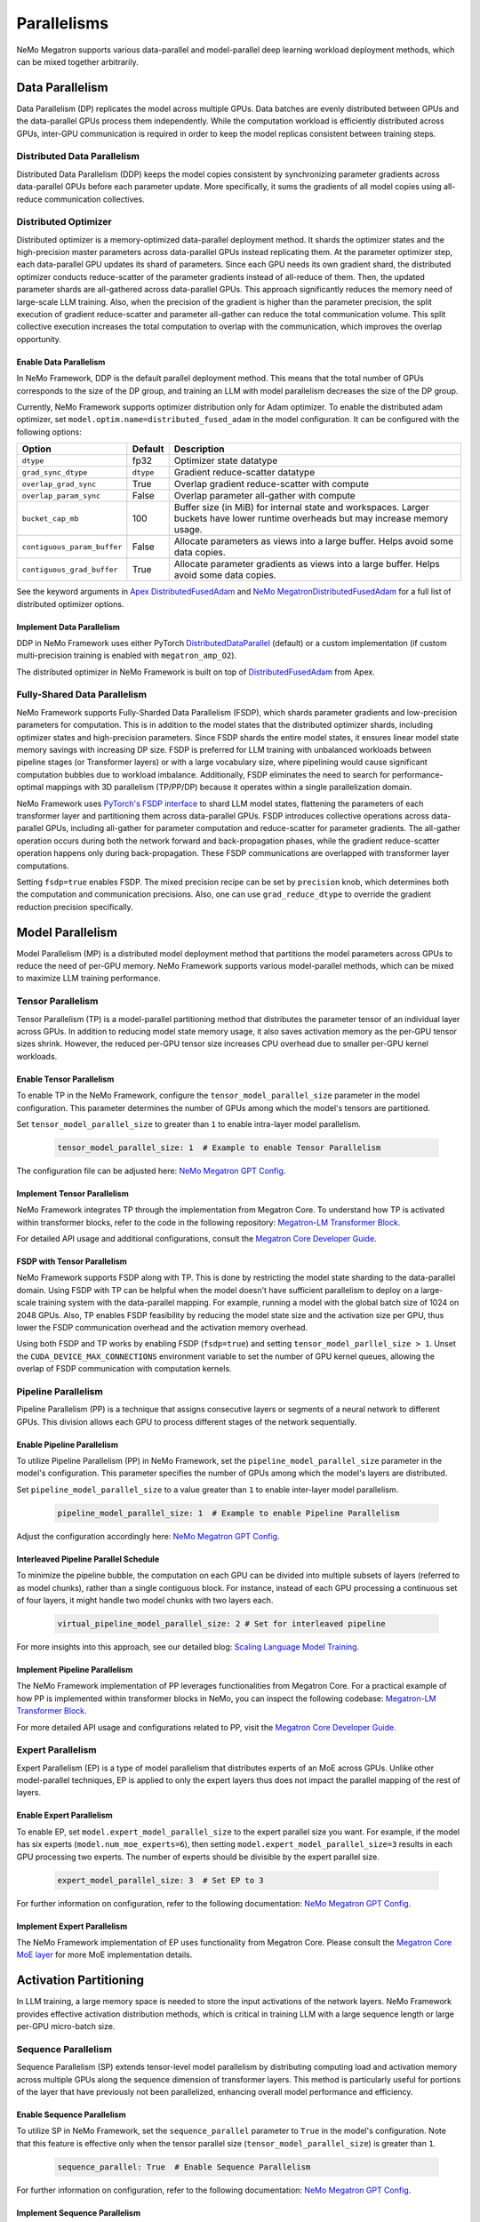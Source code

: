 .. _parallelisms:

Parallelisms
============

NeMo Megatron supports various data-parallel and model-parallel deep learning workload deployment methods, which can be mixed together arbitrarily.

Data Parallelism
----------------

Data Parallelism (DP) replicates the model across multiple GPUs.
Data batches are evenly distributed between GPUs and the data-parallel GPUs process them independently.
While the computation workload is efficiently distributed across GPUs, inter-GPU communication is required in order to keep the model replicas consistent between training steps.

Distributed Data Parallelism
^^^^^^^^^^^^^^^^^^^^^^^^^^^^

Distributed Data Parallelism (DDP) keeps the model copies consistent by synchronizing parameter gradients across data-parallel GPUs before each parameter update.
More specifically, it sums the gradients of all model copies using all-reduce communication collectives.

.. image:: ../nlp/nemo_megatron/images/ddp.gif
    :align: center
    :width: 800px
    :alt: Distributed Data Parallel

Distributed Optimizer
^^^^^^^^^^^^^^^^^^^^^

Distributed optimizer is a memory-optimized data-parallel deployment method.
It shards the optimizer states and the high-precision master parameters across data-parallel GPUs instead replicating them.
At the parameter optimizer step, each data-parallel GPU updates its shard of parameters.
Since each GPU needs its own gradient shard, the distributed optimizer conducts reduce-scatter of the parameter gradients instead of all-reduce of them.
Then, the updated parameter shards are all-gathered across data-parallel GPUs.
This approach significantly reduces the memory need of large-scale LLM training.
Also, when the precision of the gradient is higher than the parameter precision, the split execution of gradient reduce-scatter and parameter all-gather can reduce the total communication volume.
This split collective execution increases the total computation to overlap with the communication, which improves the overlap opportunity.

Enable Data Parallelism
~~~~~~~~~~~~~~~~~~~~~~~

In NeMo Framework, DDP is the default parallel deployment method.
This means that the total number of GPUs corresponds to the size of the DP group, and training an LLM with model parallelism decreases the size of the DP group.

Currently, NeMo Framework supports optimizer distribution only for Adam optimizer.
To enable the distributed adam optimizer, set
``model.optim.name=distributed_fused_adam`` in the model
configuration. It can be configured with the following options:

===========================  =========  ==================================================================================================================================
Option                       Default    Description
===========================  =========  ==================================================================================================================================
``dtype``                    fp32       Optimizer state datatype
``grad_sync_dtype``          ``dtype``  Gradient reduce-scatter datatype
``overlap_grad_sync``        True       Overlap gradient reduce-scatter with compute
``overlap_param_sync``       False      Overlap parameter all-gather with compute
``bucket_cap_mb``            100        Buffer size (in MiB) for internal state and workspaces. Larger buckets have lower runtime overheads but may increase memory usage.
``contiguous_param_buffer``  False      Allocate parameters as views into a large buffer. Helps avoid some data copies.
``contiguous_grad_buffer``   True       Allocate parameter gradients as views into a large buffer. Helps avoid some data copies.
===========================  =========  ==================================================================================================================================

See the keyword arguments in `Apex DistributedFusedAdam <https://github.com/NVIDIA/apex/blob/master/apex/contrib/optimizers/distributed_fused_adam.py>`_ and `NeMo MegatronDistributedFusedAdam <https://github.com/NVIDIA/NeMo/blob/main/nemo/core/optim/distributed_adam.py>`_ for a full list of distributed optimizer options.

Implement Data Parallelism
~~~~~~~~~~~~~~~~~~~~~~~~~~

DDP in NeMo Framework uses either PyTorch
`DistributedDataParallel <https://pytorch.org/docs/stable/generated/torch.nn.parallel.DistributedDataParallel.html>`_
(default) or a custom implementation (if custom multi-precision
training is enabled with ``megatron_amp_O2``).

The distributed optimizer in NeMo Framework is built on top of
`DistributedFusedAdam <https://github.com/NVIDIA/apex/blob/master/apex/contrib/optimizers/distributed_fused_adam.py>`_
from Apex.

Fully-Shared Data Parallelism
^^^^^^^^^^^^^^^^^^^^^^^^^^^^^

NeMo Framework supports Fully-Sharded Data Parallelism (FSDP), which shards parameter gradients and low-precision parameters for computation. This is in addition to the model states that the distributed optimizer shards, including optimizer states and high-precision parameters.
Since FSDP shards the entire model states, it ensures linear model state memory savings with increasing DP size.
FSDP is preferred for LLM training with unbalanced workloads between pipeline stages (or Transformer layers) or with a large vocabulary size, where pipelining would cause significant computation bubbles due to workload imbalance.
Additionally, FSDP eliminates the need to search for performance-optimal mappings with 3D parallelism (TP/PP/DP) because it operates within a single parallelization domain.


NeMo Framework uses `PyTorch's FSDP interface <https://pytorch.org/tutorials/intermediate/FSDP_tutorial.html>`_ to shard LLM model states, flattening the parameters of each transformer layer and partitioning them across data-parallel GPUs.
FSDP introduces collective operations across data-parallel GPUs, including all-gather for parameter computation and reduce-scatter for parameter gradients.
The all-gather operation occurs during both the network forward and back-propagation phases, while the gradient reduce-scatter operation happens only during back-propagation.
These FSDP communications are overlapped with transformer layer computations.

Setting ``fsdp=true`` enables FSDP.
The mixed precision recipe can be set by ``precision`` knob, which determines both the computation and communication precisions.
Also, one can use ``grad_reduce_dtype`` to override the gradient reduction precision specifically.


Model Parallelism
-----------------

Model Parallelism (MP) is a distributed model deployment method that partitions the model parameters across GPUs to reduce the need of per-GPU memory.
NeMo Framework supports various model-parallel methods, which can be mixed to maximize LLM training performance.

Tensor Parallelism
^^^^^^^^^^^^^^^^^^

Tensor Parallelism (TP) is a model-parallel partitioning method that distributes the parameter tensor of an individual layer across GPUs.
In addition to reducing model state memory usage, it also saves activation memory as the per-GPU tensor sizes shrink.
However, the reduced per-GPU tensor size increases CPU overhead due to smaller per-GPU kernel workloads.

.. image:: ../nlp/nemo_megatron/images/tp.gif
    :align: center
    :width: 800px
    :alt: Tensor Parallel

Enable Tensor Parallelism
~~~~~~~~~~~~~~~~~~~~~~~~~

To enable TP in the NeMo Framework, configure the ``tensor_model_parallel_size`` parameter in the model configuration. This parameter determines the number of GPUs among which the model's tensors are partitioned.

Set ``tensor_model_parallel_size`` to greater than ``1`` to enable intra-layer model parallelism.

   .. code-block:: yaml

       tensor_model_parallel_size: 1  # Example to enable Tensor Parallelism

The configuration file can be adjusted here: `NeMo Megatron GPT Config <https://github.com/NVIDIA/NeMo/blob/main/examples/nlp/language_modeling/conf/megatron_gpt_config.yaml#L65>`__.

Implement Tensor Parallelism
~~~~~~~~~~~~~~~~~~~~~~~~~~~~

NeMo Framework integrates TP through the implementation from Megatron Core. To understand how TP is activated within transformer blocks, refer to the code in the following repository: `Megatron-LM Transformer Block <https://github.com/NVIDIA/Megatron-LM/blob/main/megatron/core/transformer/transformer_block.py>`__.

For detailed API usage and additional configurations, consult the `Megatron Core Developer Guide <https://docs.nvidia.com/Megatron-Core/developer-guide/latest/api-guide/tensor_parallel.html>`_.

FSDP with Tensor Parallelism
~~~~~~~~~~~~~~~~~~~~~~~~~~~~

NeMo Framework supports FSDP along with TP. This is done by restricting the model state sharding to the data-parallel domain.
Using FSDP with TP can be helpful when the model doesn't have sufficient parallelism to deploy on a large-scale training system with the data-parallel mapping. For example, running a model with the global batch size of 1024 on 2048 GPUs.
Also, TP enables FSDP feasibility by reducing the model state size and the activation size per GPU, thus lower the FSDP communication overhead and the activation memory overhead.

Using both FSDP and TP works by enabling FSDP (``fsdp=true``) and setting ``tensor_model_parllel_size > 1``.
Unset the ``CUDA_DEVICE_MAX_CONNECTIONS`` environment variable to set the number of GPU kernel queues, allowing the overlap of FSDP communication with computation kernels.

Pipeline Parallelism
^^^^^^^^^^^^^^^^^^^^

Pipeline Parallelism (PP) is a technique that assigns consecutive layers or segments of a neural network to different GPUs. This division allows each GPU to process different stages of the network sequentially.

.. image:: ../nlp/nemo_megatron/images/pp.gif
    :align: center
    :width: 800px
    :alt: Pipeline Parallel


Enable Pipeline Parallelism
~~~~~~~~~~~~~~~~~~~~~~~~~~~

To utilize Pipeline Parallelism (PP) in NeMo Framework, set the ``pipeline_model_parallel_size`` parameter in the model's configuration. This parameter specifies the number of GPUs among which the model's layers are distributed.

Set ``pipeline_model_parallel_size`` to a value greater than ``1`` to enable inter-layer model parallelism.

   .. code-block:: yaml

       pipeline_model_parallel_size: 1  # Example to enable Pipeline Parallelism

Adjust the configuration accordingly here: `NeMo Megatron GPT Config <https://github.com/NVIDIA/NeMo/blob/main/examples/nlp/language_modeling/conf/megatron_gpt_config.yaml#L66>`__.

Interleaved Pipeline Parallel Schedule
~~~~~~~~~~~~~~~~~~~~~~~~~~~~~~~~~~~~~~

To minimize the pipeline bubble, the computation on each GPU can be divided into multiple subsets of layers (referred to as model chunks), rather than a single contiguous block. For instance, instead of each GPU processing a continuous set of four layers, it might handle two model chunks with two layers each.

   .. code-block:: yaml

       virtual_pipeline_model_parallel_size: 2 # Set for interleaved pipeline

For more insights into this approach, see our detailed blog: `Scaling Language Model Training <https://developer.nvidia.com/blog/scaling-language-model-training-to-a-trillion-parameters-using-megatron/#pipeline_parallelism>`_.

Implement Pipeline Parallelism
~~~~~~~~~~~~~~~~~~~~~~~~~~~~~~

The NeMo Framework implementation of PP leverages functionalities from Megatron Core. For a practical example of how PP is implemented within transformer blocks in NeMo, you can inspect the following codebase: `Megatron-LM Transformer Block <https://github.com/NVIDIA/Megatron-LM/blob/main/megatron/core/transformer/transformer_block.py>`_.

For more detailed API usage and configurations related to PP, visit the `Megatron Core Developer Guide <https://docs.nvidia.com/Megatron-Core/developer-guide/latest/api-guide/tensor_parallel.html>`_.

Expert Parallelism
^^^^^^^^^^^^^^^^^^
Expert Parallelism (EP) is a type of model parallelism that distributes experts of an MoE across GPUs.
Unlike other model-parallel techniques, EP is applied to only the expert layers thus does not impact the parallel mapping of the rest of layers.

.. image:: ../nlp/nemo_megatron/images/ep.png
    :align: center
    :width: 800px
    :alt: Expert Parallelism

Enable Expert Parallelism
~~~~~~~~~~~~~~~~~~~~~~~~~

To enable EP, set ``model.expert_model_parallel_size`` to the expert parallel size you want. For example, if the model has six experts (``model.num_moe_experts=6``), then setting ``model.expert_model_parallel_size=3`` results in each GPU processing two experts. The number of experts should be divisible by the expert parallel size.

   .. code-block:: yaml

       expert_model_parallel_size: 3  # Set EP to 3

For further information on configuration, refer to the following documentation: `NeMo Megatron GPT Config <https://github.com/NVIDIA/NeMo/blob/main/examples/nlp/language_modeling/conf/megatron_gpt_config.yaml#L68>`__.


Implement Expert Parallelism
~~~~~~~~~~~~~~~~~~~~~~~~~~~~

The NeMo Framework implementation of EP uses functionality from Megatron Core. Please consult the `Megatron Core MoE layer <https://github.com/NVIDIA/Megatron-LM/blob/e2ec14ab5690fead7e33760b0f8fb20c83b4fd1f/megatron/core/transformer/moe/moe_layer.py#L29>`_ for more MoE implementation details.


Activation Partitioning
-----------------------

In LLM training, a large memory space is needed to store the input activations of the network layers.
NeMo Framework provides effective activation distribution methods, which is critical in training LLM with a large sequence length or large per-GPU micro-batch size.

Sequence Parallelism
^^^^^^^^^^^^^^^^^^^^

Sequence Parallelism (SP) extends tensor-level model parallelism by distributing computing load and activation memory across multiple GPUs along the sequence dimension of transformer layers. This method is particularly useful for portions of the layer that have previously not been parallelized, enhancing overall model performance and efficiency.

.. image:: ../nlp/nemo_megatron/images/sp.gif
    :align: center
    :width: 800px
    :alt: Sequence Parallel

Enable Sequence Parallelism
~~~~~~~~~~~~~~~~~~~~~~~~~~~

To utilize SP in NeMo Framework, set the ``sequence_parallel`` parameter to ``True`` in the model's configuration. Note that this feature is effective only when the tensor parallel size (``tensor_model_parallel_size``) is greater than ``1``.

   .. code-block:: yaml

       sequence_parallel: True  # Enable Sequence Parallelism

For further information on configuration, refer to the following documentation: `NeMo Megatron GPT Config <https://github.com/NVIDIA/NeMo/blob/main/examples/nlp/language_modeling/conf/megatron_gpt_config.yaml#L66>`__.

Implement Sequence Parallelism
~~~~~~~~~~~~~~~~~~~~~~~~~~~~~~

The NeMo Framework implementation of SP utilizes functionality from Megatron Core. For an in-depth look at how Sequence Parallelism is integrated into the Megatron Core architecture, you can examine the source code here: `Megatron-LM Sequence Parallel Source Code <https://github.com/NVIDIA/Megatron-LM/blob/main/megatron/core/tensor_parallel/layers.py>`_.

Context Parallelism
^^^^^^^^^^^^^^^^^^^

Context Parallelism (CP) is a method for parallelizing the processing of neural network activations across multiple GPUs, partitioning the input tensors in the sequence dimension.
Unlike SP, which partitions the activations of specific layers, CP divides the activations of all layers.

Enable Context Parallelism
~~~~~~~~~~~~~~~~~~~~~~~~~~

To activate CP in the NeMo Framework, set the ``context_parallel_size`` parameter in the model configuration. This parameter specifies the number of GPUs among which the model's sequence activations are distributed.

Set ``context_parallel_size`` to a value greater than ``1`` to enable sequence-wide model parallelism.

   .. code-block:: yaml

       context_parallel_size: 1  # Example to enable Context Parallelism

The configuration can be found and modified here: `NeMo Megatron Core Context Config <https://docs.nvidia.com/Megatron-Core/developer-guide/latest/api-guide/context_parallel.html>`_.

Implement Context Parallelism
~~~~~~~~~~~~~~~~~~~~~~~~~~~~~

NeMo Framework leverages functionalities from both Megatron Core and Transformer Engine to implement CP efficiently. During forward propagation, each GPU handles a segment of the sequence, storing only the necessary Key and Value (KV) pairs. In the backward pass, these KV pairs are reassembled across GPUs using advanced communication schemes like all-gather and reduce-scatter transformed into point-to-point communications in a ring topology. This method reduces the memory footprint significantly while maintaining computational efficiency.

Visit our source code for more insights into the implementation:
- `Megatron Core wrappers for Transformer Engine <https://github.com/NVIDIA/Megatron-LM/blob/main/megatron/core/extensions/transformer_engine.py>`_
- `Transformer Engine attention modules <https://github.com/NVIDIA/TransformerEngine/blob/main/transformer_engine/pytorch/attention.py>`_


Parallelism Nomenclature
^^^^^^^^^^^^^^^^^^^^^^^^

The following figure illustrates some terms that you may encounter in the NeMo Megatron codebase.

.. image:: ../nlp/nemo_megatron/images/pnom.gif
    :align: center
    :width: 800px
    :alt: Parallelism nomenclature
